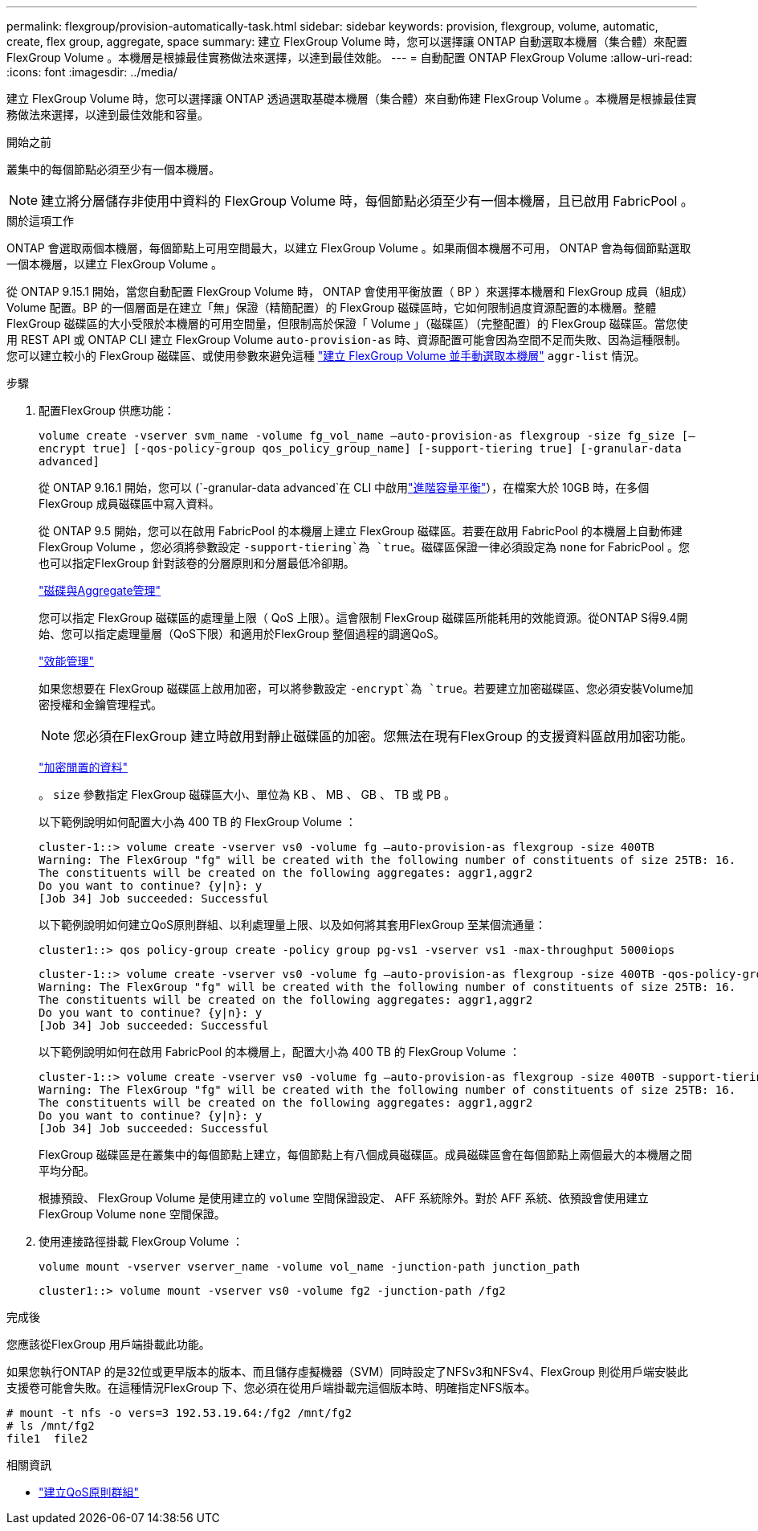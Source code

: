 ---
permalink: flexgroup/provision-automatically-task.html 
sidebar: sidebar 
keywords: provision, flexgroup, volume, automatic, create, flex group, aggregate, space 
summary: 建立 FlexGroup Volume 時，您可以選擇讓 ONTAP 自動選取本機層（集合體）來配置 FlexGroup Volume 。本機層是根據最佳實務做法來選擇，以達到最佳效能。 
---
= 自動配置 ONTAP FlexGroup Volume
:allow-uri-read: 
:icons: font
:imagesdir: ../media/


[role="lead"]
建立 FlexGroup Volume 時，您可以選擇讓 ONTAP 透過選取基礎本機層（集合體）來自動佈建 FlexGroup Volume 。本機層是根據最佳實務做法來選擇，以達到最佳效能和容量。

.開始之前
叢集中的每個節點必須至少有一個本機層。

[NOTE]
====
建立將分層儲存非使用中資料的 FlexGroup Volume 時，每個節點必須至少有一個本機層，且已啟用 FabricPool 。

====
.關於這項工作
ONTAP 會選取兩個本機層，每個節點上可用空間最大，以建立 FlexGroup Volume 。如果兩個本機層不可用， ONTAP 會為每個節點選取一個本機層，以建立 FlexGroup Volume 。

從 ONTAP 9.15.1 開始，當您自動配置 FlexGroup Volume 時， ONTAP 會使用平衡放置（ BP ）來選擇本機層和 FlexGroup 成員（組成） Volume 配置。BP 的一個層面是在建立「無」保證（精簡配置）的 FlexGroup 磁碟區時，它如何限制過度資源配置的本機層。整體 FlexGroup 磁碟區的大小受限於本機層的可用空間量，但限制高於保證「 Volume 」（磁碟區）（完整配置）的 FlexGroup 磁碟區。當您使用 REST API 或 ONTAP CLI 建立 FlexGroup Volume `auto-provision-as` 時、資源配置可能會因為空間不足而失敗、因為這種限制。您可以建立較小的 FlexGroup 磁碟區、或使用參數來避免這種 link:create-task.html["建立 FlexGroup Volume 並手動選取本機層"] `aggr-list` 情況。

.步驟
. 配置FlexGroup 供應功能：
+
`volume create -vserver svm_name -volume fg_vol_name –auto-provision-as flexgroup -size fg_size [–encrypt true] [-qos-policy-group qos_policy_group_name] [-support-tiering true] [-granular-data advanced]`

+
從 ONTAP 9.16.1 開始，您可以 (`-granular-data advanced`在 CLI 中啟用link:enable-adv-capacity-flexgroup-task.html["進階容量平衡"]），在檔案大於 10GB 時，在多個 FlexGroup 成員磁碟區中寫入資料。

+
從 ONTAP 9.5 開始，您可以在啟用 FabricPool 的本機層上建立 FlexGroup 磁碟區。若要在啟用 FabricPool 的本機層上自動佈建 FlexGroup Volume ，您必須將參數設定 `-support-tiering`為 `true`。磁碟區保證一律必須設定為 `none` for FabricPool 。您也可以指定FlexGroup 針對該卷的分層原則和分層最低冷卻期。

+
link:../disks-aggregates/index.html["磁碟與Aggregate管理"]

+
您可以指定 FlexGroup 磁碟區的處理量上限（ QoS 上限）。這會限制 FlexGroup 磁碟區所能耗用的效能資源。從ONTAP S得9.4開始、您可以指定處理量層（QoS下限）和適用於FlexGroup 整個過程的調適QoS。

+
link:../performance-admin/index.html["效能管理"]

+
如果您想要在 FlexGroup 磁碟區上啟用加密，可以將參數設定 `-encrypt`為 `true`。若要建立加密磁碟區、您必須安裝Volume加密授權和金鑰管理程式。

+

NOTE: 您必須在FlexGroup 建立時啟用對靜止磁碟區的加密。您無法在現有FlexGroup 的支援資料區啟用加密功能。

+
link:../encryption-at-rest/index.html["加密閒置的資料"]

+
。 `size` 參數指定 FlexGroup 磁碟區大小、單位為 KB 、 MB 、 GB 、 TB 或 PB 。

+
以下範例說明如何配置大小為 400 TB 的 FlexGroup Volume ：

+
[listing]
----
cluster-1::> volume create -vserver vs0 -volume fg –auto-provision-as flexgroup -size 400TB
Warning: The FlexGroup "fg" will be created with the following number of constituents of size 25TB: 16.
The constituents will be created on the following aggregates: aggr1,aggr2
Do you want to continue? {y|n}: y
[Job 34] Job succeeded: Successful
----
+
以下範例說明如何建立QoS原則群組、以利處理量上限、以及如何將其套用FlexGroup 至某個流通量：

+
[listing]
----
cluster1::> qos policy-group create -policy group pg-vs1 -vserver vs1 -max-throughput 5000iops
----
+
[listing]
----
cluster-1::> volume create -vserver vs0 -volume fg –auto-provision-as flexgroup -size 400TB -qos-policy-group pg-vs1
Warning: The FlexGroup "fg" will be created with the following number of constituents of size 25TB: 16.
The constituents will be created on the following aggregates: aggr1,aggr2
Do you want to continue? {y|n}: y
[Job 34] Job succeeded: Successful
----
+
以下範例說明如何在啟用 FabricPool 的本機層上，配置大小為 400 TB 的 FlexGroup Volume ：

+
[listing]
----
cluster-1::> volume create -vserver vs0 -volume fg –auto-provision-as flexgroup -size 400TB -support-tiering true -tiering-policy auto
Warning: The FlexGroup "fg" will be created with the following number of constituents of size 25TB: 16.
The constituents will be created on the following aggregates: aggr1,aggr2
Do you want to continue? {y|n}: y
[Job 34] Job succeeded: Successful
----
+
FlexGroup 磁碟區是在叢集中的每個節點上建立，每個節點上有八個成員磁碟區。成員磁碟區會在每個節點上兩個最大的本機層之間平均分配。

+
根據預設、 FlexGroup Volume 是使用建立的 `volume` 空間保證設定、 AFF 系統除外。對於 AFF 系統、依預設會使用建立 FlexGroup Volume `none` 空間保證。

. 使用連接路徑掛載 FlexGroup Volume ：
+
`volume mount -vserver vserver_name -volume vol_name -junction-path junction_path`

+
[listing]
----
cluster1::> volume mount -vserver vs0 -volume fg2 -junction-path /fg2
----


.完成後
您應該從FlexGroup 用戶端掛載此功能。

如果您執行ONTAP 的是32位或更早版本的版本、而且儲存虛擬機器（SVM）同時設定了NFSv3和NFSv4、FlexGroup 則從用戶端安裝此支援卷可能會失敗。在這種情況FlexGroup 下、您必須在從用戶端掛載完這個版本時、明確指定NFS版本。

[listing]
----
# mount -t nfs -o vers=3 192.53.19.64:/fg2 /mnt/fg2
# ls /mnt/fg2
file1  file2
----
.相關資訊
* link:https://docs.netapp.com/us-en/ontap-cli/qos-policy-group-create.html["建立QoS原則群組"^]


